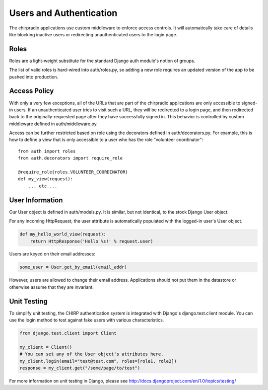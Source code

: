 ========================
Users and Authentication
========================

The chirpradio applications use custom middleware to enforce access
controls.  It will automatically take care of details like blocking
inactive users or redirecting unauthenticated users to the login page.

Roles
=====

Roles are a light-weight substitute for the standard Django auth module's
notion of groups.

The list of valid roles is hard-wired into auth/roles.py, so adding a
new role requires an updated version of the app to be pushed into
production.

Access Policy
=============

With only a very few exceptions, all of the URLs that are part of the
chirpradio applications are only accessible to signed-in users.  If an
unauthenticated user tries to visit such a URL, they will be
redirected to a login page, and then redirected back to the
originally-requested page after they have successfully signed in.
This behavior is controlled by custom middleware defined in
auth/middleware.py.

Access can be further restricted based on role using the decorators
defined in auth/decorators.py.  For example, this is how to define a
view that is only accessible to a user who has the role "volunteer
coordinator"::

    from auth import roles
    from auth.decorators import require_role

    @require_role(roles.VOLUNTEER_COORDINATOR)
    def my_view(request):
        ... etc ...

User Information
================

Our User object is defined in auth/models.py.  It is similar, but not
identical, to the stock Django User object.

For any incoming HttpRequest, the user attribute is automatically populated
with the logged-in user's User object.

.. code-block:: python

    def my_hello_world_view(request):
        return HttpResponse('Hello %s!' % request.user)

Users are keyed on their email addresses:

.. code-block:: python

    some_user = User.get_by_email(email_addr)

However, users are allowed to change their email address.
Applications should not put them in the datastore or otherwise assume
that they are invariant.

Unit Testing
============

To simplify unit testing, the CHIRP authentication system is
integrated with Django's django.test.client module.  You can use the
login method to test against fake users with various characteristics.

.. code-block:: python

    from django.test.client import Client

    my_client = Client()
    # You can set any of the User object's attributes here.
    my_client.login(email="test@test.com", roles=[role1, role2])
    response = my_client.get("/some/page/to/test")

For more information on unit testing in Django, please see
http://docs.djangoproject.com/en/1.0/topics/testing/
